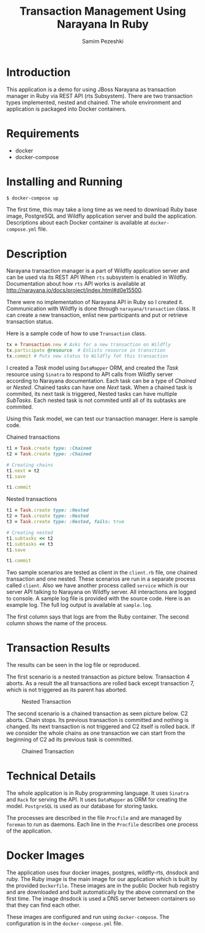 #+LATEX_CLASS: assignment
#+OPTIONS: toc:nil
#+TITLE: Transaction Management Using Narayana In Ruby
#+AUTHOR: Samim Pezeshki

* Introduction
This application is a demo for using JBoss Narayana as transaction manager in Ruby
via REST API (rts Subsystem).
There are two transaction types implemented, nested and chained.
The whole environment and application is packaged into Docker containers.

* Requirements
- docker
- docker-compose
  
* Installing and Running
#+BEGIN_SRC sh
$ docker-compose up
#+END_SRC

#+LATEX: \vspace{2mm}

The first time, this may take a long time as we need to download Ruby base image, PostgreSQL and Wildfly application server and
build the application. Descriptions about each Docker container is available at =docker-compose.yml= file.

* Description
Narayana transaction manager is a part of Wildfly application server and can be used via its REST API When =rts=
subsystem is enabled in Wildfly. Documentation about how =rts= API works is available at [[http://narayana.io/docs/project/index.html#d0e15500]].

There were no implementation of Narayana API in Ruby so I created it. Communication 
with Wildfly is done through =narayana/transaction= class. It can create a new transaction,
enlist new participants and put or retrieve transaction status.

Here is a sample code of how to use =Transaction= class.

#+LATEX: \vspace{2mm}

#+BEGIN_SRC ruby
tx = Transaction.new # Asks for a new transaction on Wildfly
tx.participate @resource  # Enlists resource in transction
tx.commit # Puts new status to Wildfly fot this transaction
#+END_SRC
#+LATEX: \vspace{2mm}

I created a /Task/ model using =DataMapper= ORM, and created the /Task/ resource using =Sinatra= to respond to
API calls from Wildfly server according to Narayana documentation. Each task can be a type of /Chained/ or /Nested/.
Chained tasks can have one /Next/ task. When a chained task is commited, its next task is
triggered,
Nested tasks can have multiple /SubTasks/. Each nested task is not commited until all of its subtasks are commited.

Using this Task model, we can test our transaction manager. Here is sample code.

Chained transactions

#+LATEX: \vspace{2mm}

#+BEGIN_SRC ruby
t1 = Task.create type: :Chained
t2 = Task.create type: :Chained

# Creating chains
t1.next = t2
t1.save

t1.commit
#+END_SRC

#+LATEX: \vspace{2mm}
Nested transactions
#+LATEX: \vspace{2mm}

#+BEGIN_SRC ruby
t1 = Task.create type: :Nested
t2 = Task.create type: :Nested
t3 = Task.create type: :Nested, fails: true

# Creating nested
t1.subtasks << t2
t1.subtasks << t3
t1.save

t1.commit
#+END_SRC
#+LATEX: \vspace{2mm}

Two sample scenarios are tested as client in the =client.rb= file, one chained transaction and one nested.
These scenarios are run in a separate process called =client=. Also we have another process called =service= which
is our server API talking to Narayana on Wildfly server. All interactions are logged to console. A sample log
file is provided with the source code. Here is an example log. The full log output is available at =sample.log=.

[[./screenshot.png]]

The first column says that logs are from the Ruby container. The second column shows
the name of the process. 

* Transaction Results
The results can be seen in the log file or reproduced.

The first scenario is a nested transaction as picture below. Transaction 4 aborts.
As a result the all transactions are rolled back except transaction 7, which is not triggered
as its parent has aborted.

#+CAPTION: Nested Transaction
#+ATTR_LATEX: :width 8cm
[[./nested.png]]

The second scenario is a chained transaction as seen picture below. C2 aborts.
Chain stops. Its previous transaction is committed and nothing is changed. Its next
transaction is not triggered and C2 itself is rolled back. If we consider the whole
chains as one transaction we can start from the beginning of C2 ad its previous
task is committed.

#+CAPTION: Chained Transaction
#+ATTR_LATEX: :width 8cm
[[./chained.png]]

* Technical Details
The whole application is in Ruby programming language. It uses =Sinatra= and =Rack= for serving the API.
It uses =DataMapper= as ORM for creating the model. =PostgreSQL= is used as our database for storing tasks.

The processes are described in the file =Procfile= and are managed by =foreman= to run as daemons. 
Each line in the =Procfile= describes one process of the application.

* Docker Images
The application uses four docker images, postgres, wildfly-rts, dnsdock and ruby. 
The Ruby image is the main image
for our application which is built by the provided =Dockerfile=. These images are in the public Docker hub registry
and are downloaded and built automatically by the above command on the first time. The image dnsdock is used a DNS server
between containers so that they can find each other.

These images are configured and run using =docker-compose=. The configuration is in the =docker-compose.yml= file.

